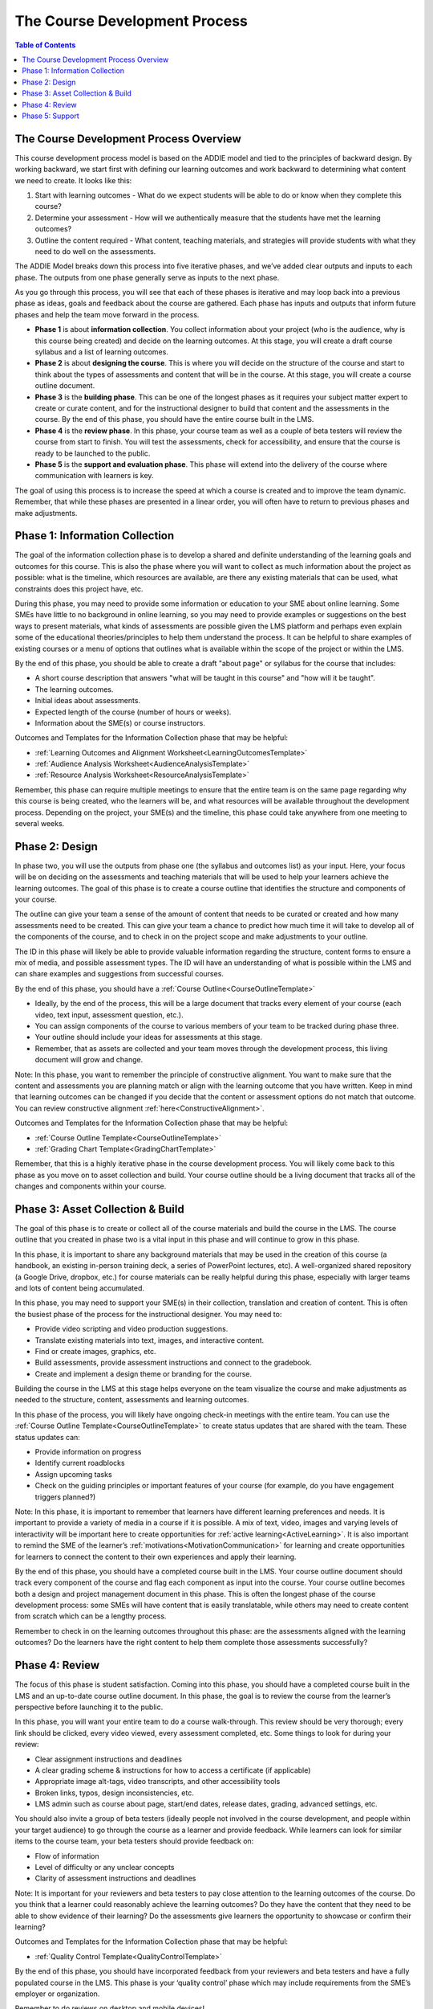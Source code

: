 .. _Course Development Process:

##############################
The Course Development Process
##############################

.. tags:: educator, concept

.. contents:: Table of Contents
   :local:
   :class: no-bullets

***************************************
The Course Development Process Overview
***************************************

This course development process model is based on the ADDIE model and tied to the principles of backward design. By working backward, we start first with defining our learning outcomes and work backward to determining what content we need to create. It looks like this:

1. Start with learning outcomes - What do we expect students will be able to do or know when they complete this course?

2. Determine your assessment - How will we authentically  measure that the students have met the learning outcomes?

3. Outline the content required - What content, teaching materials, and strategies will provide students with what they need to do well on the assessments.

The ADDIE Model breaks down this process into five iterative phases, and we’ve added clear outputs and inputs to each phase. The outputs from one phase generally serve as inputs to the next phase.

.. image:: /_images/instructional_design/addie_model.png
   :alt: An ADDIE Model Diagram

As you go through this process, you will see that each of these phases is iterative and may loop back into a previous phase as ideas, goals and feedback about the course are gathered. Each phase has inputs and outputs that inform future phases and help the team move forward in the process.

-   **Phase 1** is about **information collection**. You collect information about your project (who is the audience, why is this course being created) and decide on the learning outcomes. At this stage, you will create a draft course syllabus and a list of learning outcomes.

-   **Phase 2** is about **designing the course**. This is where you will decide on the structure of the course and start to think about the types of assessments and content that will be in the course. At this stage, you will create a course outline document.

-   **Phase 3** is the **building phase**. This can be one of the longest phases as it requires your subject matter expert to create or curate content, and for the instructional designer to build that content and the assessments in the course. By the end of this phase, you should have the entire course built in the LMS.

-   **Phase 4** is the **review phase**. In this phase, your course team as well as a couple of beta testers will review the course from start to finish. You will test the assessments, check for accessibility, and ensure that the course is ready to be launched to the public.

-   **Phase 5** is the **support and evaluation phase**. This phase will extend into the delivery of the course where communication with learners is key.

The goal of using this process is to increase the speed at which a course is created and to improve the team dynamic. Remember, that while these phases are presented in a linear order, you will often have to return to previous phases and make adjustments.

*******************************
Phase 1: Information Collection
*******************************

The goal of the information collection phase is to develop a shared and definite understanding of the learning goals and outcomes for this course. This is also the phase where you will want to collect as much information about the project as possible: what is the timeline, which resources are available, are there any existing materials that can be used, what constraints does this project have, etc.

During this phase, you may need to provide some information or education to your SME about online learning. Some SMEs have little to no background in online learning, so you may need to provide examples or suggestions on the best ways to present materials, what kinds of assessments are possible given the LMS platform and perhaps even explain some of the educational theories/principles to help them understand the process. It can be helpful to share examples of existing courses or a menu of options that outlines what is available within the scope of the project or within the LMS.

By the end of this phase, you should be able to create a draft "about page" or syllabus for the course that includes:

-   A short course description that answers "what will be taught in this course" and "how will it be taught".

-   The learning outcomes.

-   Initial ideas about assessments.

-   Expected length of the course (number of hours or weeks).

-   Information about the SME(s) or course instructors.


Outcomes and Templates for the Information Collection phase that may be helpful:

* :ref:`Learning Outcomes and Alignment Worksheet<LearningOutcomesTemplate>`

* :ref:`Audience Analysis Worksheet<AudienceAnalysisTemplate>`

* :ref:`Resource Analysis Worksheet<ResourceAnalysisTemplate>`


Remember, this phase can require multiple meetings to ensure that the entire team is on the same page regarding why this course is being created, who the learners will be, and what resources will be available throughout the development process. Depending on the project, your SME(s) and the timeline, this phase could take anywhere from one meeting to several weeks.

****************
Phase 2: Design
****************

In phase two, you will use the outputs from phase one (the syllabus and outcomes list) as your input. Here, your focus will be on deciding on the assessments and teaching materials that will be used to help your learners achieve the learning outcomes. The goal of this phase is to create a course outline that identifies the structure and components of your course.

The outline can give your team a sense of the amount of content that needs to be curated or created and how many assessments need to be created. This can give your team a chance to predict how much time it will take to develop all of the components of the course, and to check in on the project scope and make adjustments to your outline.

The ID in this phase will likely be able to provide valuable information regarding the structure, content forms to ensure a mix of media, and possible assessment types. The ID will have an understanding of what is possible within the LMS and can share examples and suggestions from successful courses.

By the end of this phase, you should have a :ref:`Course Outline<CourseOutlineTemplate>`

-   Ideally, by the end of the process, this will be a large document that tracks every element of your course (each video, text input, assessment question, etc.).

-   You can assign components of the course to various members of your team to be tracked during phase three.

-   Your outline should include your ideas for assessments at this stage.

-   Remember, that as assets are collected and your team moves through the development process, this living document will grow and change.

Note: In this phase, you want to remember the principle of constructive alignment. You want to make sure that the content and assessments you are planning match or align with the learning outcome that you have written. Keep in mind that learning outcomes can be changed if you decide that the content or assessment options do not match that outcome. You can review constructive alignment :ref:`here<ConstructiveAlignment>`.

Outcomes and Templates for the Information Collection phase that may be helpful:

* :ref:`Course Outline Template<CourseOutlineTemplate>`

* :ref:`Grading Chart Template<GradingChartTemplate>`


Remember, that this is a highly iterative phase in the course development process. You will likely come back to this phase as you move on to asset collection and build. Your course outline should be a living document that tracks all of the changes and components within your course.

**********************************
Phase 3: Asset Collection & Build
**********************************

The goal of this phase is to create or collect all of the course materials and build the course in the LMS. The course outline that you created in phase two is a vital input in this phase and will continue to grow in this phase.

In this phase, it is important to share any background materials that may be used in the creation of this course (a handbook, an existing in-person training deck, a series of PowerPoint lectures, etc). A well-organized shared repository (a Google Drive, dropbox, etc.) for course materials can be really helpful during this phase, especially with larger teams and lots of content being accumulated.


In this phase, you may need to support your SME(s) in their collection, translation and creation of content. This is often the busiest phase of the process for the instructional designer. You may need to:

-   Provide video scripting and video production suggestions.

-   Translate existing materials into text, images, and interactive content.

-   Find or create images, graphics, etc.

-   Build assessments, provide assessment instructions and connect to the gradebook.

-   Create and implement a design theme or branding for the course.


Building the course in the LMS at this stage helps everyone on the team visualize the course and make adjustments as needed to the structure, content, assessments and learning outcomes.

In this phase of the process, you will likely have ongoing check-in meetings with the entire team. You can use the :ref:`Course Outline Template<CourseOutlineTemplate>`  to create status updates that are shared with the team. These status updates can:

-   Provide information on progress

-   Identify current roadblocks

-   Assign upcoming tasks

-   Check on the guiding principles or important features of your course (for example, do you have engagement triggers planned?)

Note: In this phase, it is important to remember that learners have different learning preferences and needs. It is important to provide a variety of media in a course if it is possible. A mix of text, video, images and varying levels of interactivity will be important here to create opportunities for :ref:`active learning<ActiveLearning>`. It is also important to remind the SME of the learner’s :ref:`motivations<MotivationCommunication>` for learning and create opportunities for learners to connect the content to their own experiences and apply their learning.

By the end of this phase, you should have a completed course built in the LMS. Your course outline document should track every component of the course and flag each component as input into the course. Your course outline becomes both a design and project management document in this phase. This is often the longest phase of the course development process: some SMEs will have content that is easily translatable, while others may need to create content from scratch which can be a lengthy process.


Remember to check in on the learning outcomes throughout this phase: are the assessments aligned with the learning outcomes? Do the learners have the right content to help them complete those assessments successfully?

***************
Phase 4: Review
***************

The focus of this phase is student satisfaction. Coming into this phase, you should have a completed course built in the LMS and an up-to-date course outline document. In this phase, the goal is to review the course from the learner’s perspective before launching it to the public.

In this phase, you will want your entire team to do a course walk-through. This review should be very thorough; every link should be clicked, every video viewed, every assessment completed, etc. Some things to look for during your review:

-   Clear assignment instructions and deadlines

-   A clear grading scheme & instructions for how to access a certificate (if applicable)

-   Appropriate image alt-tags, video transcripts, and other accessibility tools

-   Broken links, typos, design inconsistencies, etc.

-   LMS admin such as course about page, start/end dates, release dates, grading, advanced settings, etc.

You should also invite a group of beta testers (ideally people not involved in the course development, and people within your target audience) to go through the course as a learner and provide feedback. While learners can look for similar items to the course team, your beta testers should provide feedback on:

-   Flow of information

-   Level of difficulty or any unclear concepts

-   Clarity of assessment instructions and deadlines


Note: It is important for your reviewers and beta testers to pay close attention to the learning outcomes of the course. Do you think that a learner could reasonably achieve the learning outcomes? Do they have the content that they need to be able to show evidence of their learning? Do the assessments give learners the opportunity to showcase or confirm their learning?

Outcomes and Templates for the Information Collection phase that may be helpful:

* :ref:`Quality Control Template<QualityControlTemplate>`

By the end of this phase, you should have incorporated feedback from your reviewers and beta testers and have a fully populated course in the LMS. This phase is your ‘quality control’ phase which may include requirements from the SME’s employer or organization.

Remember to do reviews on desktop and mobile devices!

****************
Phase 5: Support
****************

This phase usually happens during the delivery of the course. As a result, not all instructional designers will be involved in this phase, but it is important to have strategies in place prior to the launch of the course.

In this phase, communication with learners is key. Creating a communication plan that outlines the type and frequency of communication can help to keep learners engaged and progressing through your course. It is also important for your SMEs or course instructors to have a plan for how they will communicate with and support learners. You can help them to create a support calendar and assign tasks to instructors or team members. This is especially important for synchronous courses where learners expect to have interaction with and communication from their instructors.

Your communication plan should include:

-   The method of communication: email, course updates, discussion forum posts, a course slack channel, etc.

-   The frequency of communication: weekly, daily, only on the start/end dates, etc.

-   Depending on the structure of your course (asynchronous vs synchronous) learners may have different expectations for the frequency and method of communication.


Note: Even in asynchronous courses, learners appreciate the opportunity to connect with the course instructors. That may be through emails, responses to discussion forums, or even the odd ‘live’ video call. Consider how the instructor(s) in your course can be available to the learners as you develop your communication plan.

It is important to include opportunities for learners to provide feedback to the course team. You can solicit this feedback through:

-   Surveys embedded in the course.

-   Surveys emailed to learners.

-   Analytic tools and completion numbers.

-   Grade reports.

By the end of this phase, you should develop a communication plan and have opportunities for learner feedback in place prior to the launch of the course. This phase continues into the delivery of the course and will provide information on how to improve future iterations of the course.

Templates for the Information Collection phase that may be helpful:

* :ref:`Support Calendar Template<SupportCalendarTemplate>`

Remember: Course development is an iterative process. It is important to assume that there will be some changes made after the first group of learners completes the course and provides feedback.

.. seealso::
  :class: dropdown

  :ref:`Instructional Design Overview` (concept)

  :ref:`Instructional Design Templates` (concept)